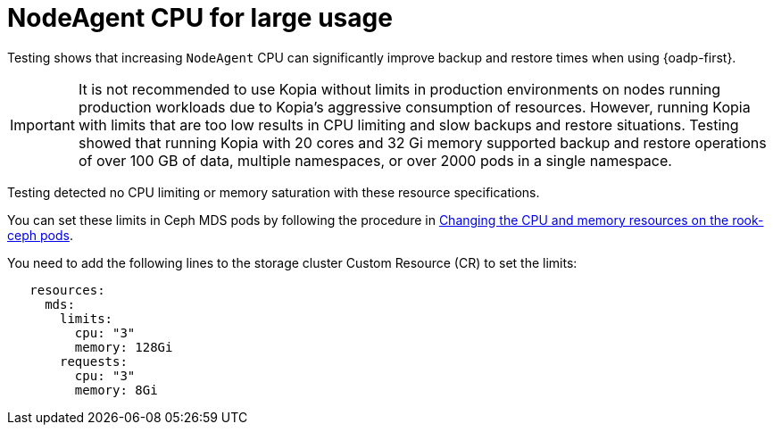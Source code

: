 // Module included in the following assemblies:
// * backup_and_restore/application_backup_and_restore/installing/about-installing-oadp.adoc

:_mod-docs-content-type: CONCEPT
[id="oadp-backup-restore-for-large-usage_{context}"]
= NodeAgent CPU for large usage

Testing shows that increasing `NodeAgent` CPU can significantly improve backup and restore times when using {oadp-first}.

[IMPORTANT]
====
It is not recommended to use Kopia without limits in production environments on nodes running production workloads due to Kopia’s aggressive consumption of resources. However, running Kopia with limits that are too low results in CPU limiting and slow backups and restore situations. Testing showed that running Kopia with 20 cores and 32 Gi memory supported backup and restore operations of over 100 GB of data, multiple namespaces, or over 2000 pods in a single namespace.
====

Testing detected no CPU limiting or memory saturation with these resource specifications.

You can set these limits in Ceph MDS pods by following the procedure in https://access.redhat.com/documentation/en-us/red_hat_openshift_data_foundation/4.14/html/troubleshooting_openshift_data_foundation/changing-resources-for-the-openshift-data-foundation-components_rhodf#changing_the_cpu_and_memory_resources_on_the_rook_ceph_pods[Changing the CPU and memory resources on the rook-ceph pods].

You need to add the following lines to the storage cluster Custom Resource (CR) to set the limits:

[source,yaml]
----
   resources:
     mds:
       limits:
         cpu: "3"
         memory: 128Gi
       requests:
         cpu: "3"
         memory: 8Gi
----

